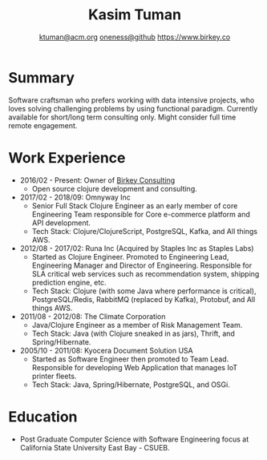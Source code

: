 #+TITLE: Kasim Tuman
#+AUTHOR: [[mailto:ktuman@acm.org][ktuman@acm.org]] \textbar{} [[https://github.com/oneness][oneness@github]] \textbar{} [[https://www.birkey.co][https://www.birkey.co]]

* Summary
  Software craftsman who prefers working with data intensive
  projects, who loves solving challenging problems by using
  functional paradigm. Currently available for short/long term consulting
  only. Might consider full time remote engagement.
* Work Experience
- 2016/02 - Present: Owner of [[https://www.birkey.co][Birkey Consulting]]
  - Open source clojure development and consulting.
- 2017/02 - 2018/09: Omnyway Inc
  - Senior Full Stack Clojure Engineer as an early member of core
    Engineering Team responsible for Core e-commerce platform and API
    development.
  - Tech Stack: Clojure/ClojureScript, PostgreSQL, Kafka, and All things AWS.
- 2012/08 - 2017/02: Runa Inc (Acquired by Staples Inc as Staples Labs)
  - Started as Clojure Engineer. Promoted to Engineering Lead,
    Engineering Manager and Director of Engineering. Responsible for
    SLA critical web services such as recommendation system, shipping
    prediction engine, etc.
  - Tech Stack: Clojure (with some Java where performance is
    critical), PostgreSQL/Redis, RabbitMQ (replaced by Kafka), Protobuf, and All things AWS.
- 2011/08 - 2012/08: The Climate Corporation
  - Java/Clojure Engineer as a member of Risk Management Team.
  - Tech Stack: Java (with Clojure sneaked in as jars), Thrift, and Spring/Hibernate.
- 2005/10 - 2011/08: Kyocera Document Solution USA
  - Started as Software Engineer then promoted to Team
    Lead. Responsible for developing Web Application that manages IoT printer fleets.
  - Tech Stack: Java, Spring/Hibernate, PostgreSQL, and OSGi.
* Education
- Post Graduate Computer Science with Software Engineering focus at California State University East Bay - CSUEB.
